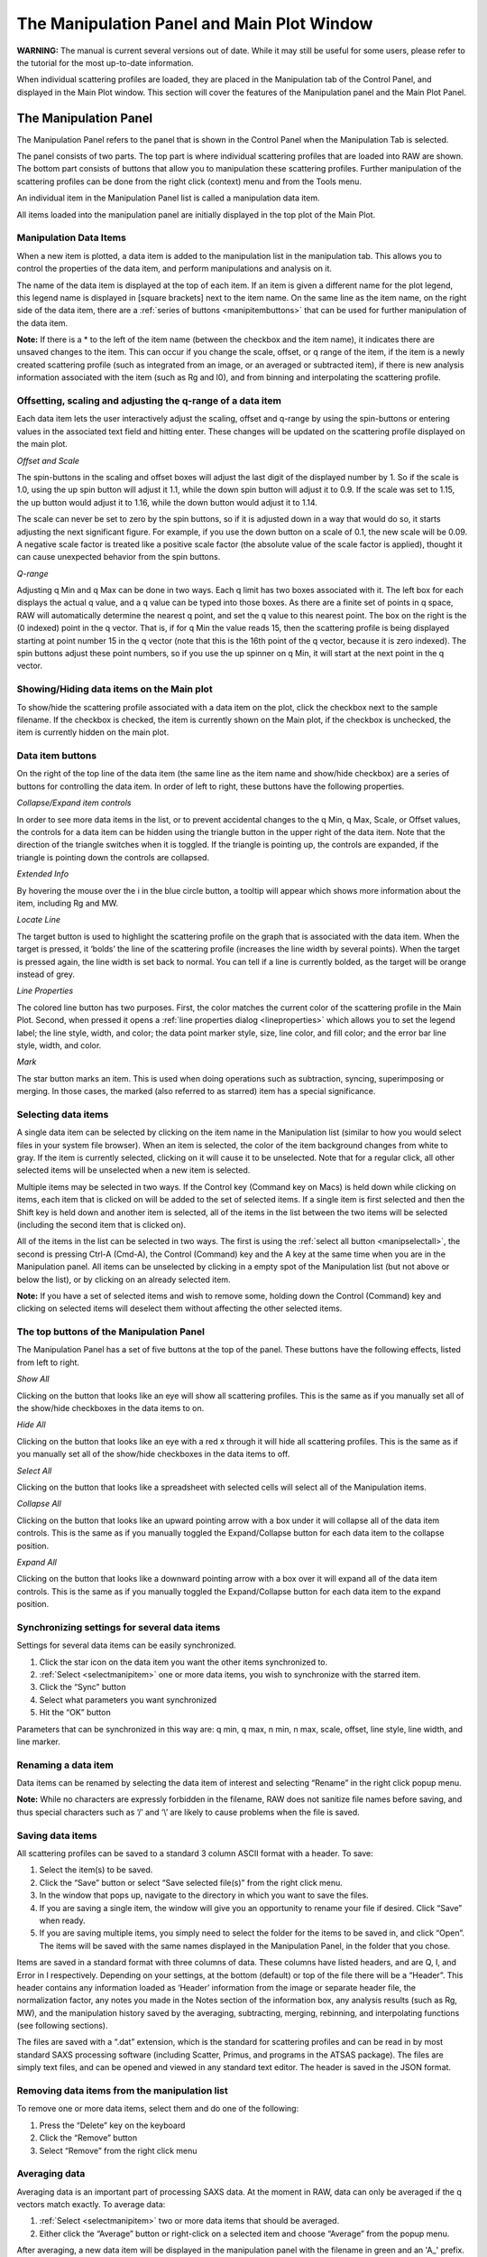 The Manipulation Panel and Main Plot Window
============================================

**WARNING:** The manual is current several versions out of date. While it may
still be useful for some users, please refer to the tutorial for the most
up-to-date information.

.. _manippanel:

When individual scattering profiles are loaded, they are placed in the Manipulation tab
of the Control Panel, and displayed in the Main Plot window. This section will cover the
features of the Manipulation panel and the Main Plot Panel.


The Manipulation Panel
----------------------

The Manipulation Panel refers to the panel that is shown in the Control Panel when the
Manipulation Tab is selected.

The panel consists of two parts. The top part is where individual scattering profiles
that are loaded into RAW are shown. The bottom part consists of buttons that allow you
to manipulation these scattering profiles. Further manipulation of the scattering profiles
can be done from the right click (context) menu and from the Tools menu.

An individual item in the Manipulation Panel list is called a manipulation data item.

All items loaded into the manipulation panel are initially displayed in the top plot of
the Main Plot.


Manipulation Data Items
~~~~~~~~~~~~~~~~~~~~~~~

When a new item is plotted, a data item is added to the manipulation list in the manipulation
tab. This allows you to control the properties of the data item, and
perform manipulations and analysis on it.

The name of the data item is displayed at the top of each item. If an item is given a
different name for the plot legend, this legend name is displayed in [square brackets]
next to the item name. On the same line as the item name, on the right side of the data
item, there are a :ref:`series of buttons <manipitembuttons>` that can be used for further
manipulation of the data item.

**Note:** If there is a \* to the left of the item name (between the checkbox and the item
name), it indicates there are unsaved changes to the item. This can occur if you change the
scale, offset, or q range of the item, if the item is a newly created scattering profile (such
as integrated from an image, or an averaged or subtracted item), if there is new analysis
information associated with the item (such as Rg and I0), and from binning and interpolating
the scattering profile.


Offsetting, scaling and adjusting the q-range of a data item
~~~~~~~~~~~~~~~~~~~~~~~~~~~~~~~~~~~~~~~~~~~~~~~~~~~~~~~~~~~~

Each data item lets the user interactively adjust the scaling, offset and q-range by using
the spin-buttons or entering values in the associated text field and hitting enter. These
changes will be updated on the scattering profile displayed on the main plot.

*Offset and Scale*

The spin-buttons in the scaling and offset boxes will adjust the last digit of the displayed
number by 1. So if the scale is 1.0, using the up spin button will adjust it 1.1, while the
down spin button will adjust it to 0.9. If the scale was set to 1.15, the up button would adjust
it to 1.16, while the down button would adjust it to 1.14.

The scale can never be set to zero by the spin buttons, so if it is adjusted down in a way that
would do so, it starts adjusting the next significant figure. For example, if you use the down
button on a scale of 0.1, the new scale will be 0.09. A negative scale factor is treated like
a positive scale factor (the absolute value of the scale factor is applied), thought it can
cause unexpected behavior from the spin buttons.

*Q-range*

Adjusting q Min and q Max can be done in two ways. Each q limit has two boxes associated
with it. The left box for each displays the actual q value, and a q value can be typed
into those boxes. As there are a finite set of points in q space, RAW will automatically
determine the nearest q point, and set the q value to this nearest point. The box on the
right is the (0 indexed) point in the q vector. That is, if for q Min the value reads 15,
then the scattering profile is being displayed starting at point number 15 in the q vector
(note that this is the 16th point of the q vector, because it is zero indexed). The spin
buttons adjust these point numbers, so if you use the up spinner on q Min, it will start
at the next point in the q vector.


Showing/Hiding data items on the Main plot
~~~~~~~~~~~~~~~~~~~~~~~~~~~~~~~~~~~~~~~~~~

To show/hide the scattering profile associated with a data item on the plot, click the
checkbox next to the sample filename. If the checkbox is checked, the item is currently
shown on the Main plot, if the checkbox is unchecked, the item is currently hidden on the
main plot.


Data item buttons
~~~~~~~~~~~~~~~~~

.. _manipitembuttons:

On the right of the top line of the data item (the same line as the item name and show/hide
checkbox) are a series of buttons for controlling the data item. In order of left to right,
these buttons have the following properties.

*Collapse/Expand item controls*

.. _manipcollapse:

In order to see more data items in the list, or to prevent accidental changes to the q Min,
q Max, Scale, or Offset values, the controls for a data item can be hidden using the triangle
button in the upper right of the data item. Note that the direction of the triangle switches
when it is toggled. If the triangle is pointing up, the controls are expanded, if the triangle
is pointing down the controls are collapsed.

*Extended Info*

By hovering the mouse over the i in the blue circle button, a tooltip will appear which shows
more information about the item, including Rg and MW.

*Locate Line*

The target button is used to highlight the scattering profile on the graph that is associated
with the data item. When the target is pressed, it ‘bolds’ the line of the scattering profile
(increases the line width by several points). When the target is pressed again, the line width
is set back to normal. You can tell if a line is currently bolded, as the target will be orange
instead of grey.

*Line Properties*

.. _maniplineprop:

The colored line button has two purposes. First, the color matches the current color of the
scattering profile in the Main Plot. Second, when pressed it opens a
:ref:`line properties dialog <lineproperties>` which allows you to set the legend label;
the line style, width, and color; the data point marker style, size, line color, and fill
color; and the error bar line style, width, and color.

*Mark*

The star button marks an item. This is used when doing operations such as subtraction, syncing,
superimposing or merging. In those cases, the marked (also referred to as starred) item has a
special significance.


Selecting data items
~~~~~~~~~~~~~~~~~~~~

.. _selectmanipitem:

A single data item can be selected by clicking on the item name in the Manipulation list
(similar to how you would select files in your system file browser). When an item is selected,
the color of the item background changes from white to gray. If the
item is currently selected, clicking on it will cause it to be unselected. Note that for a regular
click, all other selected items will be unselected when a new item is selected.

Multiple items may be selected in two ways. If the Control key (Command key on Macs) is held down
while clicking on items, each item that is clicked on will be added to the set of selected items.
If a single item is first selected and then the Shift key is held down and another item is selected,
all of the items in the list between the two items will be selected (including the second item that
is clicked on).

All of the items in the list can be selected in two ways. The first is using the
:ref:`select all button <manipselectall>`, the second is pressing Ctrl-A (Cmd-A),
the Control (Command) key and the A key at the same time when you are in the Manipulation
panel. All items can be unselected by clicking in a empty spot of the Manipulation list
(but not above or below the list), or by clicking on an already selected item.

**Note:** If you have a set of selected items and wish to remove some, holding down the Control
(Command) key and clicking on selected items will deselect them without affecting the other selected
items.


The top buttons of the Manipulation Panel
~~~~~~~~~~~~~~~~~~~~~~~~~~~~~~~~~~~~~~~~~

The Manipulation Panel has a set of five buttons at the top of the panel. These buttons have the
following effects, listed from left to right.

*Show All*

Clicking on the button that looks like an eye will show all scattering profiles. This is the
same as if you manually set all of the show/hide checkboxes in the data items to on.

*Hide All*

Clicking on the button that looks like an eye with a red x through it will hide all scattering
profiles. This is the same as if you manually set all of the show/hide checkboxes in the data
items to off.

*Select All*

.. _manipselectall:

Clicking on the button that looks like a spreadsheet with selected cells will select all of
the Manipulation items.

*Collapse All*

Clicking on the button that looks like an upward pointing arrow with a box under it will
collapse all of the data item controls. This is the same as if you manually toggled the
Expand/Collapse button for each data item to the collapse position.

*Expand All*

Clicking on the button that looks like a downward pointing arrow with a box over it will
expand all of the data item controls. This is the same as if you manually toggled the
Expand/Collapse button for each data item to the expand position.


Synchronizing settings for several data items
~~~~~~~~~~~~~~~~~~~~~~~~~~~~~~~~~~~~~~~~~~~~~

Settings for several data items can be easily synchronized.

#.  Click the star icon on the data item you want the other items synchronized to.

#.  :ref:`Select <selectmanipitem>` one or more data items, you wish to synchronize with
    the starred item.

#.  Click the “Sync” button

#.  Select what parameters you want synchronized

#.  Hit the “OK” button

Parameters that can be synchronized in this way are: q min, q max, n min, n max, scale, offset,
line style, line width, and line marker.


Renaming a data item
~~~~~~~~~~~~~~~~~~~~

Data items can be renamed by selecting the data item of interest and selecting “Rename” in the
right click popup menu.


**Note:** While no characters are expressly forbidden in the filename, RAW does not sanitize
file names before saving, and thus special characters such as ‘/’ and ‘\\’ are likely to cause
problems when the file is saved.


Saving data items
~~~~~~~~~~~~~~~~~

.. _savingdata:

All scattering profiles can be saved to a standard 3 column ASCII format with a header. To save:

#.  Select the item(s) to be saved.

#.  Click the “Save” button or select “Save selected file(s)” from the right click menu.

#.  In the window that pops up, navigate to the directory in which you want to save the files.

#.  If you are saving a single item, the window will give you an opportunity to rename
    your file if desired. Click “Save” when ready.

#.  If you are saving multiple items, you simply need to select the folder for the items to
    be saved in, and click “Open”. The items will be saved with the same names displayed
    in the Manipulation Panel, in the folder that you chose.

Items are saved in a standard format with three columns of data. These columns have listed headers,
and are Q, I, and Error in I respectively. Depending on your settings, at the bottom (default) or
top of the file there will be a “Header”. This header contains any information loaded as ‘Header’
information from the image or separate header file, the normalization factor, any notes you made in
the Notes section of the information box, any analysis results (such as Rg, MW), and the manipulation
history saved by the averaging, subtracting, merging, rebinning, and interpolating functions (see
following sections).

The files are saved with a “.dat” extension, which is the standard for scattering profiles and
can be read in by most standard SAXS processing software (including Scatter, Primus, and
programs in the ATSAS package). The files are simply text files, and can be opened and viewed
in any standard text editor. The header is saved in the JSON format.


Removing data items from the manipulation list
~~~~~~~~~~~~~~~~~~~~~~~~~~~~~~~~~~~~~~~~~~~~~~

To remove one or more data items, select them and do one of the following:

#.  Press the “Delete” key on the keyboard

#.  Click the “Remove” button

#.  Select “Remove” from the right click menu


Averaging data
~~~~~~~~~~~~~~

.. _average:

Averaging data is an important part of processing SAXS data. At the moment in RAW,
data can only be averaged if the q vectors match exactly. To average data:

#.  :ref:`Select <selectmanipitem>` two or more data items that should be averaged.

#.  Either click the “Average” button or right-click on a selected item and choose
    “Average” from the popup menu.

After averaging, a new data item will be displayed in the manipulation panel with the
filename in green and an 'A\_' prefix. All averaged items are initially displayed on
the top plot of the Main plot, regardless of where the items being averaged are displayed.

A record of which profiles were averaged is saved in the metadata for the averaged
profile. This can be viewed within RAW by right clicking on the item and selecting
“Show history”, or externally if the scattering profile is saved as a .dat file and
opened by an external text editor. This history contains all of the history of the
individual files, so if you average a set of averaged (or subtracted) files, you can
dig down through the metadata to see what files were used at each step.


Subtracting data
~~~~~~~~~~~~~~~~

.. _subtract:

Subtracting data is an important part of processing SAXS data. RAW can handle subtracting
data that has different q vectors, as long as there is a region of overlap between the q
vectors. Data subtraction is done in the following way:

#.  Click the star icon on the data item to mark the scattering profile that should be
    used for subtraction (typically the background or buffer scattering profile).

#.  :ref:`Select <selectmanipitem>` another data item, or multiple items.

#.  Either click the “Subtract” button or right-click and select “Subtract”
    from the popup menu. Note: this subtracts the marked item (step 1) from the
    selected items (step 2).

After subtraction, a new data item will be displayed in the Manipulation panel with the
filename in red and a 'S\_' prefix. All subtracted items are initially displayed on the
bottom plot of the main plot, regardless of where the items being subtracted are displayed.

A record of which profiles were involved in the subtraction is saved in the metadata for
the subtracted profile This can be viewed within RAW by right clicking on the item and
selecting “Show history”, or externally if the scattering profile is saved as a .dat file
and opened by an external text editor. This history contains all of the history of the
individual files, so if you subtract a set of averaged (or subtracted) files, you can dig
down through the metadata to see what files were used at each processing step.

Data with different q vectors is handled as follows. First, the range of overlap is established.
Second, RAW checks whether these overlapping regions have matching q vectors, if so, RAW carries
out the subtraction. If not, RAW bins both curves so that the q vectors in the overlapping region
match, and then carries out the subtraction.


Superimposing data
~~~~~~~~~~~~~~~~~~

.. _superimpose:

Scattering profiles can be superimposed on each other automatically. This function tries to
calculate a scale and an offset that minimizes difference between two or more curves using a
least-squares method. To superimpose:

#.  Click the star icon on the data item you want the other items superimposed to.

#.  :ref:`Select <selectmanipitem>` one or more data items, that you wish to superimpose onto
    the starred item.

#.  Click the “Superimpose” button


Merging data
~~~~~~~~~~~~

.. _merge:

Merging scattering profiles is typically done if you have measured multiple q ranges
using different detectors. RAW can merge these profiles into one single profile. To merge
profiles in RAW:

#.  Click the star icon on one of the curves. This items name will be used for the name
    of the merged item, otherwise it does not matter.

#.  :ref:`Select <selectmanipitem>` one or more data items, that you wish to merge together
    with the starred item

#.  Click the “Merge” button, select “Merge” from the right click menu, or select “Merge”
    from the Tools->Operations menu.

After merging, a new data item will be displayed in the Manipulation panel with a filename
with a 'M\_' prefix. All merged items are initially displayed on the top plot of the Main
plot, regardless of where the items being merged are displayed.

Merging will average together the overlapping regions, if any exist. It can be done on an
arbitrary number of data items, and is done in serial. So first the two items with the two
lowest q vectors are merged, then that item is merged with the data item with the next lowest
q vector, and so on. For example, if you had selected items with a minimum q vector of 0.01,
0.25, and 0.75, it would first merge the 0.01 and 0.25 items, and then merge that resulting
item with the 0.75 item.

A record of which profiles were merged is saved in the metadata for the averaged profile.
This can be viewed within RAW by right clicking on the item and selecting “Show history”,
or externally if the scattering profile is saved as a .dat file and opened by an external
text editor.

**Note:** If items are merged without an overlap region, there will simply be no data in
those intervening points.


Rebinning data
~~~~~~~~~~~~~~

.. _rebin:

Rebinning scattering profiles is typically done to improve signal to noise of individual
points. As most scattering profiles are significantly oversampled (compared to the Shannon
sampling frequency), there is no loss of information from doing this. To rebin curves in RAW:

#.  :ref:`Select <selectmanipitem>` one or more data items, that you wish to rebin with the
    same binning factor.

#.  Select “Rebin” from the right click menu, or select “Rebin” from the Tools->Operations menu.

#.  Select the bin reduction factor, and if you want logarithmic binning check the logarithmic
    box. Note: the log binning is log base 10.

#.  Click “OK”.

After rebinning, a new data item will be displayed in the Manipulation panel with a filename
with an 'R\_' prefix. All rebinned items are initially displayed on the top plot of the Main
plot, regardless of where the items being rebinned are displayed.

A record of which profiles were averaged is saved in the metadata for the rebinned profile.
This can be viewed within RAW by right clicking on the item and selecting “Show history”, or
externally if the scattering profile is saved as a .dat file and opened by an external text editor.

**Note:** The bin reduction factor can be thought of as how many q points will go into a single
bin in the new profile. So a bin reduction factor of 2 will result in half as many q points in
the new profile, with each q point being the average of two q points from the previous profile
(note that this may not quite be true for q points at the start and end of the profile). Rebinning
will slightly reduce the q range of the scattering profile, as the new q value will be less than
the extreme values in each bin.


Interpolating data
~~~~~~~~~~~~~~~~~~

.. _interpolate:

RAW can interpolate a scattering profile to find values at all points in a reference q vector. This
can be useful for creating scattering profiles with perfectly matched q-vectors. To interpolate
curves in RAW:

#.  Click the star icon on the scattering profile you wish to interpolate to. The q vector
    for this profile will be used as the interpolation points for the other profile(s).

#.  :ref:`Select <selectmanipitem>` one or more data items, that you wish to interpolate to match
    the q vector of the starred item

#.  Select “Interpolate” from the right click menu, or select “Interpolate” from the Tools->Operations menu.

After interpolating, a new data item will be displayed in the Manipulation panel with a
filename with an 'I\_' prefix. All interpolated items are initially displayed on the top
plot of the Main plot, regardless of where the items being merged are displayed.

Interpolation works as follows: The overlapping q region is found for the two curves.
Within this region, for every point in the q vector of the reference (starred) scattering
profile an intensity value is found from the item being interpolated via linear interpolation
(using the scipy.interpolate.interp1d function). A new scattering profile is then created
from these interpolated values and the reference q vector.

A record of which profiles were averaged is saved in the metadata for the averaged profile.
This can be viewed within RAW by right clicking on the item and selecting “Show history”,
or externally if the scattering profile is saved as a .dat file and opened by an external text editor.


Converting q-scale
~~~~~~~~~~~~~~~~~~

Q-values may sometimes be in inverse angstroms (1/Å), while others use inverse nanometers (1/nm).
The q vector can be multiplied or divided by 10 to accommodate for this difference when comparing
two curves on different q-scales.

#.  Select the data item(s) to be scaled and right-click on them.

#.  Select the “Convert q-scale” option and choose whether to adjust the q-scale upwards or
    downwards by a factor of 10.

**Note:** All of the processing in RAW assumes that the scattering profiles are in inverse angstroms.


Normalizing by concentration
~~~~~~~~~~~~~~~~~~~~~~~~~~~~

.. _normbyconc:

The overall intensity of the scattering profile should be proportional to the concentration,
so it can be useful to normalize scattering profiles by the measured concentration value. To do so:

#.  Set the concentration of the item in the :ref:`Information panel <infopanel>` or
    the :ref:`MW window <molweightwindow>`.

#.  Select the item to be normalized.

#.  Right click on the item and select “Normalize by conc”

**Note:** This function simply calculates 1/conc and sets that value as the scale factor. This is
equivalent to doing the same calculation and manually setting the scale factor of the scattering profile.


Saving analysis results
~~~~~~~~~~~~~~~~~~~~~~~
.. _saveresults:

After analyzing the data using the Guinier, MW, BIFT, or GNOM panels, the resulting parameters
such as Rg, I(0), MW, Dmax, and others can be saved to a comma separated format that easily loads
into a spreadsheet program such as Excel. To do so:

#.  Select the data items of interest.

#.  Right-click on a selected data item and select “Save all analysis info”

#.  Choose a name and a location for the .csv file

#.  Load the .csv file into a spreadsheet program.

This saves a spreadsheet where each row is an individual scattering profile, and each column
an analysis parameter.


Saving select data item information
~~~~~~~~~~~~~~~~~~~~~~~~~~~~~~~~~~~

Information about data items including any analysis parameters, header file information,
image header information, scale factor, offset, concentration, and notes can be selectively
saved to a comma separated format that easily loads into a spreadsheet program such as Excel.
To do so:

#.  Select the data items of interest

#.  Right-click on a selected data item and select “Save item info”

#.  A window will pop up with two panels. The panel on the left is all of the information available
    about the selected items, sorted into appropriate categories (such as Image Header and Guinier Analysis).

#.  In the window, select the information of interest in the left hand panel by clicking
    (including Ctrl and Shift clicking) on it.

#.  Once all of the variables of interest are selected (blue), click the “->” button to put them in the
    list of data that will be saved. They should appear in the right hand panel.

#.  If you accidentally selected an item, select the item and click the “<-“ button to remove it from
    the list of data to be saved.

#.  You can add additional items to the list by repeating steps 4 and 5 until everything you want
    to save is selected.

#.  Click the “OK” button.

#.  Choose a name and a location for the .csv file

#.  Load the .csv file into a spreadsheet program.

This saves a spreadsheet where each row is an individual scattering profile, and each column one of
the selected variables.

**Note:** This differs from the save function described :ref:`above <saveresults>` in two ways. First, it
allows you select which information you want to save. Second, it can save header information and
other parameters about the scattering profile beyond the analysis information.


Data point browsing
~~~~~~~~~~~~~~~~~~~

The q, I, and I error values for each individual point in a scattering profile on the data
curve can be inspected using the data browser. To do so:

#.  Right-click on the data item of interest.

#.  Select “Show data” in the popup menu.


Displaying the detector image
~~~~~~~~~~~~~~~~~~~~~~~~~~~~~

If the plotted data was loaded from an image, the image can be shown in the Image tab of
RAW. To do so, right-click on the data item of interest and click “Show image” in the popup menu.


Displaying the header information
~~~~~~~~~~~~~~~~~~~~~~~~~~~~~~~~~

If the plotted data has header information, either from an image header or separate
header file, this can be displayed in RAW. To do so, right-click on the data item of
interest and click “Show header” in the popup menu.


Displaying the history information
~~~~~~~~~~~~~~~~~~~~~~~~~~~~~~~~~~

If the plotted data has history information, either from integration of an image or from
manipulation inside RAW such averaging or subtraction, this can be displayed in RAW. To do
so, right-click on the data item of interest and click “Show history” in the popup menu.


The Manipulation data item right click menu options
~~~~~~~~~~~~~~~~~~~~~~~~~~~~~~~~~~~~~~~~~~~~~~~~~~~

.. _maniprightclick:

When you right click on a data item, a popup menu is shown. This section describes what
each item on the menu does.

*Subtract*

Carries out :ref:`subtraction <subtract>`.

*Average*

Carries out :ref:`averaging <average>`.

*Merge*

Carries out :ref:`merging <merge>`.

*Rebin*

Carries out :ref:`rebinning <rebin>`.

*Interpolate*

Carries out :ref:`interpolation <interpolate>`.

*Use as MW Standard*

.. _mwstandard:

Sets the selected item to be the MW standard used in the :ref:`I(0) reference MW <molweightmethods>`
calculation method. To do this the concentration must be set, for example
in the Information Panel (it can also be set in the MW panel). A Guinier fit must also
have been done, as this requires a known I(0) value for the reference scattering profile.
In the popup window that opens, enter the known protein MW in units of kDa.

*Normalize by conc*

:ref:`Normalizes the profile by the concentration <normbyconc>`.

*Remove*

Removes the item.

*Guinier fit*

Opens the Guinier fit analysis panel for the selected scattering profile.

*Molecular Weight*

Opens the molecular weight analysis panel for the selected scattering profile.

*BIFT*

Opens the Bayesian indirect Fourier transform (BIFT) analysis panel for the selected scattering profile.

*GNOM (ATSAS)*

Opens the GNOM analysis panel for the selected scattering profile. Note: this option is
only available if RAW has detected a valid ATSAS package installation.

*SVD*

Opens the singular value decomposition (SVD) analysis panel for the selected scattering
profiles (must have at least 2 profiles selected).

*EFA*

Opens the evolving factor analysis (EFA) panel for the selected scattering profiles
(must have at least 2 profiles selected).

*Convert q-scale*

Has a submenu with two options: **q * 10** which multiples the scattering profile q vector
by a factor of 10, and **q / 10** which divides the scattering profile q vector by a factor of 10.

*Show image*

If the scattering profile was integrated from an image, and the image is still in the same
location as when the profile was first integrated, it displays the image in the Image Plot
Panel.

*Show data*

Shows the q, I(q) and I_error(q) data.

*Show header*

Shows the header information.

*Show history*

This shows the history of the scattering profile.

*Move to top plot*

Moves the scattering profile to the top subplot of the Main plot (no effect if the
scattering profile is already plotted on the top plot).

*Move to bottom plot*

Moves the scattering profile to the bottom subplot of the Main plot (no effect if the
scattering profile is already plotted on the top plot).

*Save all analysis info*

Saves all of the analysis info of the selected data item(s).

*Save item info*

Saves select item info.

*Save selected file(s)*

Saves the selected data item(s).


The Manipulation panel bottom buttons
~~~~~~~~~~~~~~~~~~~~~~~~~~~~~~~~~~~~~

There are six buttons at the bottom of the Manipulation panel. They are:

*Save*

This button saves the selected data item(s).

*Sync*

This button syncs the settings of the selected data item(s) to the starred data item.

*Remove*

This button removes the selected data item(s) from the Manipulation panel.

*Superimpose*

This button superimposes the selected data item(s) onto the starred data
item.

*Average*

This button averages the selected data item(s).

*Subtract*

This button subtracts the selected data item(s).


The Main Plot window
--------------------

The Main Plot window displays individual scattering profiles associated with
items in the Manipulation panel. It has two subplots, which by default are
titled “Main Plot” (top) and “Subtracted” (bottom). Any item that is initially
loaded is plotted on the top plot.


The features that are general between all of the plots are described :ref:`elsewhere <genplotpanel>`.
This section will describe features unique to this plot.


Changing axes and plot types
~~~~~~~~~~~~~~~~~~~~~~~~~~~~

.. _manipplottypes:

Right-click in the plot window to view a pop-up menu with different axis settings.

The available plot modes are:

*   Lin-Lin

*   Log-Lin

*   Log-Log

*   Lin-Log

*   Guinier plot (ln(I(q)) vs. q\ :sup:`2`\ )

*   Porod plot (q\ :sup:`4`\ I(q) vs. q)

*   Kratky plot (q\ :sup:`2`\ I(q) vs. q)


The Main plot toolbar
~~~~~~~~~~~~~~~~~~~~~

In addition to the plot toolbar buttons :ref:`shared by all of the plots <navbar>`, the Main
plot has the following buttons:

|100000000000002200000021727FD1590D192861_png|

Toggle errorbars. Shows the errorbars on the plotted curves.

|100000000000001F00000021D9FCD008A5DADBD2_png|

Top/Bottom plot. Shows both the top and the bottom plot.

|100000000000001F00000020F81C3AA753AFD388_png|

Top plot. Shows only the top plot.

|1000000000000022000000213F375FFE6DB9D8A9_png|

Bottom plot. Shows only the bottom plot.


Moving profiles between plots
~~~~~~~~~~~~~~~~~~~~~~~~~~~~~

Scattering profiles can be moved between the top and bottom plots. To do so:

#.  Select the data item(s) of interest in the Manipulation panel.

#.  Right-click on a selected data item and select “Move to top plot” or
    “Move to bottom plot” from the popup menu.


Setting the legend label
~~~~~~~~~~~~~~~~~~~~~~~~

Instead of the filename showing in the legend, a special label can be created for that data item.

#.  Click on the :ref:`Line Properties <maniplineprop>` button of the data item.

#.  In the Line Properties window that pops up, enter the desired legend label in the Legend Label box.

#.  Click “OK”.

The new legend label will be shown in [square brackets] next to the data item name. To revert to t
he standard label (the filename), erase the custom label.


Locating data items
~~~~~~~~~~~~~~~~~~~

The data item associated with a plotted scattering profile can be quickly found by clicking
plotted curve. When a curve is clicked on, it will flash ‘bold’ (increased line weight), and
the associated data item will be selected in the Manipulation panel.

**Note:** If there are other selected items in the Manipulation panel, they will be unselected.


.. |100000000000001F00000020F81C3AA753AFD388_png| image:: images/100000000000001F00000020F81C3AA753AFD388.png


.. |100000000000001F00000021D9FCD008A5DADBD2_png| image:: images/100000000000001F00000021D9FCD008A5DADBD2.png


.. |1000000000000022000000213F375FFE6DB9D8A9_png| image:: images/1000000000000022000000213F375FFE6DB9D8A9.png


.. |100000000000002200000021727FD1590D192861_png| image:: images/100000000000002200000021727FD1590D192861.png

